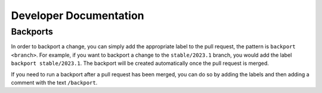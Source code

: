 #######################
Developer Documentation
#######################

*********
Backports
*********

In order to backport a change, you can simply add the appropriate label to the
pull request, the pattern is ``backport <branch>``.  For example, if you want to
backport a change to the ``stable/2023.1`` branch, you would add the label
``backport stable/2023.1``.  The backport will be created automatically once the
pull request is merged.

If you need to run a backport after a pull request has been merged, you can do so
by adding the labels and then adding a comment with the text ``/backport``.
